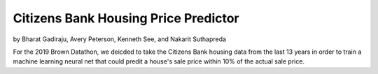 Citizens Bank Housing Price Predictor
-------------------------------------

by Bharat Gadiraju, Avery Peterson, Kenneth See, and Nakarit Suthapreda

For the 2019 Brown Datathon, we deicded to take the Citizens Bank housing data from the last 13 years in order to train a machine learning neural net that could predit  a house's sale price within 10% of the actual sale price.
